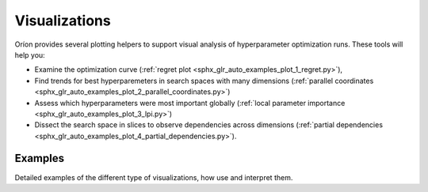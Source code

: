 Visualizations
==============

Oríon provides several plotting helpers to support visual analysis of hyperparameter optimization
runs. These tools will help you:

- Examine the optimization curve
  (:ref:`regret plot <sphx_glr_auto_examples_plot_1_regret.py>`),
- Find trends for best hyperparemeters in search spaces with many dimensions
  (:ref:`parallel coordinates <sphx_glr_auto_examples_plot_2_parallel_coordinates.py>`)
- Assess which hyperparameters were most important globally
  (:ref:`local parameter importance <sphx_glr_auto_examples_plot_3_lpi.py>`)
- Dissect the search space in slices to observe dependencies across dimensions
  (:ref:`partial dependencies <sphx_glr_auto_examples_plot_4_partial_dependencies.py>`).

Examples
--------

Detailed examples of the different type of visualizations, how use and interpret them.
